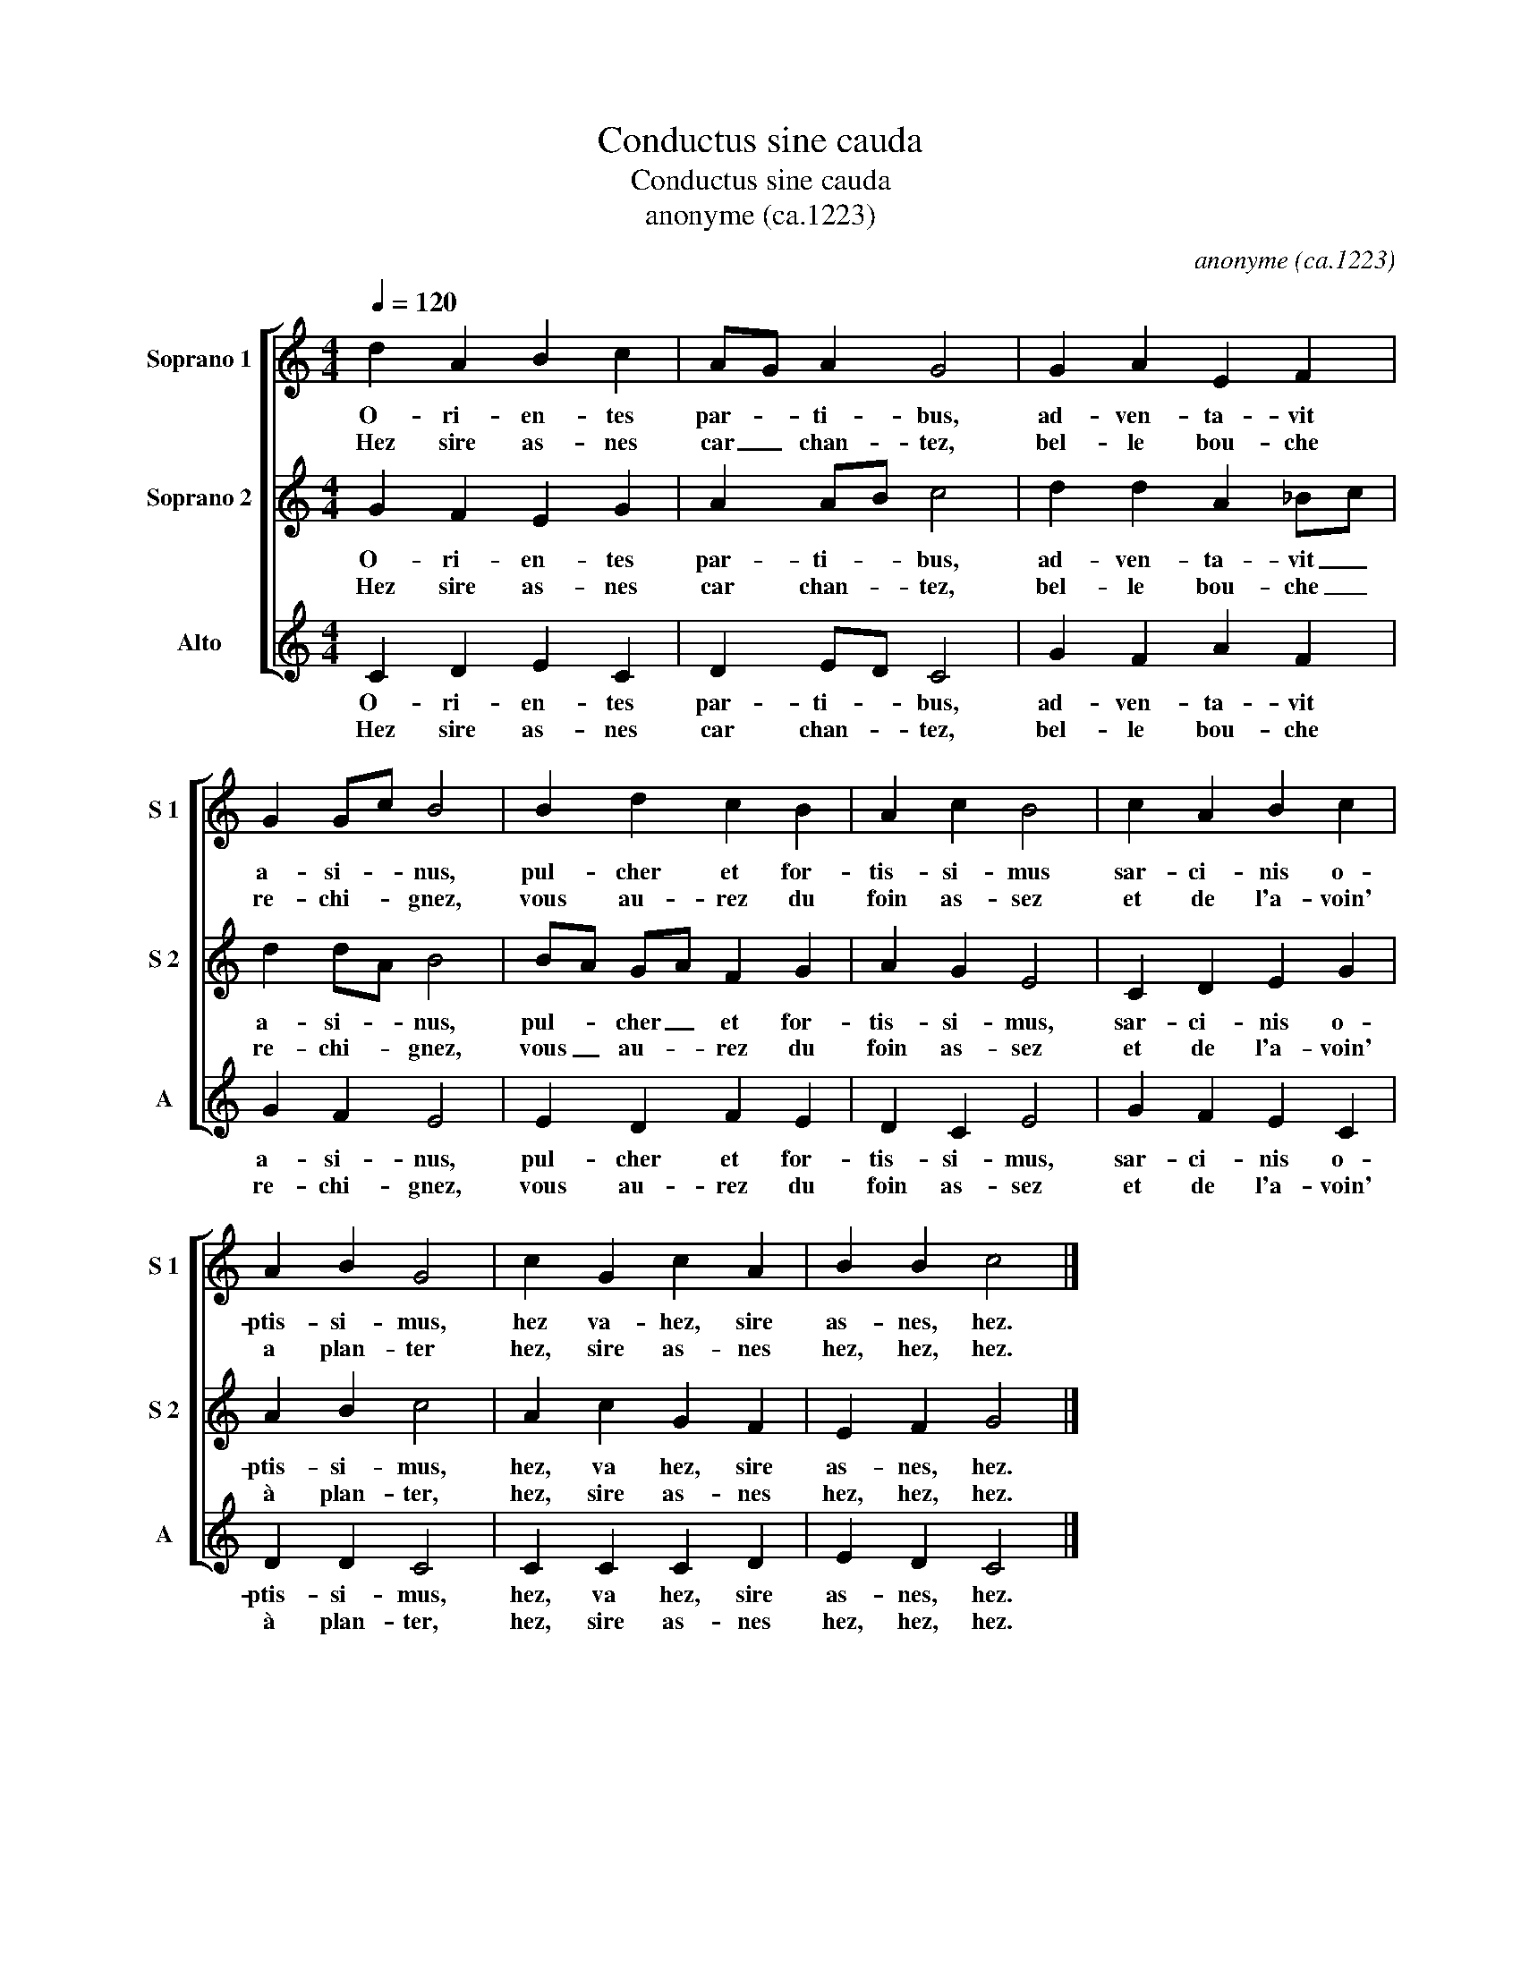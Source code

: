 X:1
T:Conductus sine cauda
T:Conductus sine cauda
T:anonyme (ca.1223)
C:anonyme (ca.1223)
%%score [ 1 2 3 ]
L:1/8
Q:1/4=120
M:4/4
K:C
V:1 treble nm="Soprano 1" snm="S 1"
V:2 treble nm="Soprano 2" snm="S 2"
V:3 treble nm="Alto" snm="A"
V:1
 d2 A2 B2 c2 | AG A2 G4 | G2 A2 E2 F2 | G2 Gc B4 | B2 d2 c2 B2 | A2 c2 B4 | c2 A2 B2 c2 | %7
w: O- ri- en- tes|par- * ti- bus,|ad- ven- ta- vit|a- si- * nus,|pul- cher et for-|tis- si- mus|sar- ci- nis o-|
w: Hez sire as- nes|car _ chan- tez,|bel- le bou- che|re- chi- * gnez,|vous au- rez du|foin as- sez|et de l'a- voin'|
 A2 B2 G4 | c2 G2 c2 A2 | B2 B2 c4 |] %10
w: ptis- si- mus,|hez va- hez, sire|as- nes, hez.|
w: a plan- ter|hez, sire as- nes|hez, hez, hez.|
V:2
 G2 F2 E2 G2 | A2 AB c4 | d2 d2 A2 _Bc | d2 dA B4 | BA GA F2 G2 | A2 G2 E4 | C2 D2 E2 G2 | %7
w: O- ri- en- tes|par- ti- * bus,|ad- ven- ta- vit _|a- si- * nus,|pul- * cher _ et for-|tis- si- mus,|sar- ci- nis o-|
w: Hez sire as- nes|car chan- * tez,|bel- le bou- che _|re- chi- * gnez,|vous _ au- * rez du|foin as- sez|et de l'a- voin'|
 A2 B2 c4 | A2 c2 G2 F2 | E2 F2 G4 |] %10
w: ptis- si- mus,|hez, va hez, sire|as- nes, hez.|
w: à plan- ter,|hez, sire as- nes|hez, hez, hez.|
V:3
 C2 D2 E2 C2 | D2 ED C4 | G2 F2 A2 F2 | G2 F2 E4 | E2 D2 F2 E2 | D2 C2 E4 | G2 F2 E2 C2 | %7
w: O- ri- en- tes|par- ti- * bus,|ad- ven- ta- vit|a- si- nus,|pul- cher et for-|tis- si- mus,|sar- ci- nis o-|
w: Hez sire as- nes|car chan- * tez,|bel- le bou- che|re- chi- gnez,|vous au- rez du|foin as- sez|et de l'a- voin'|
 D2 D2 C4 | C2 C2 C2 D2 | E2 D2 C4 |] %10
w: ptis- si- mus,|hez, va hez, sire|as- nes, hez.|
w: à plan- ter,|hez, sire as- nes|hez, hez, hez.|

